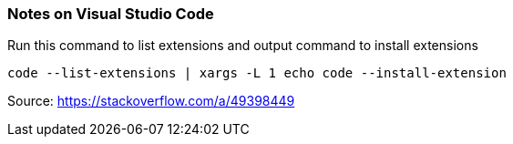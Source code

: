 === Notes on Visual Studio Code

Run this command to list extensions and output command to install extensions
----
code --list-extensions | xargs -L 1 echo code --install-extension
----
Source: link:https://stackoverflow.com/a/49398449[]
